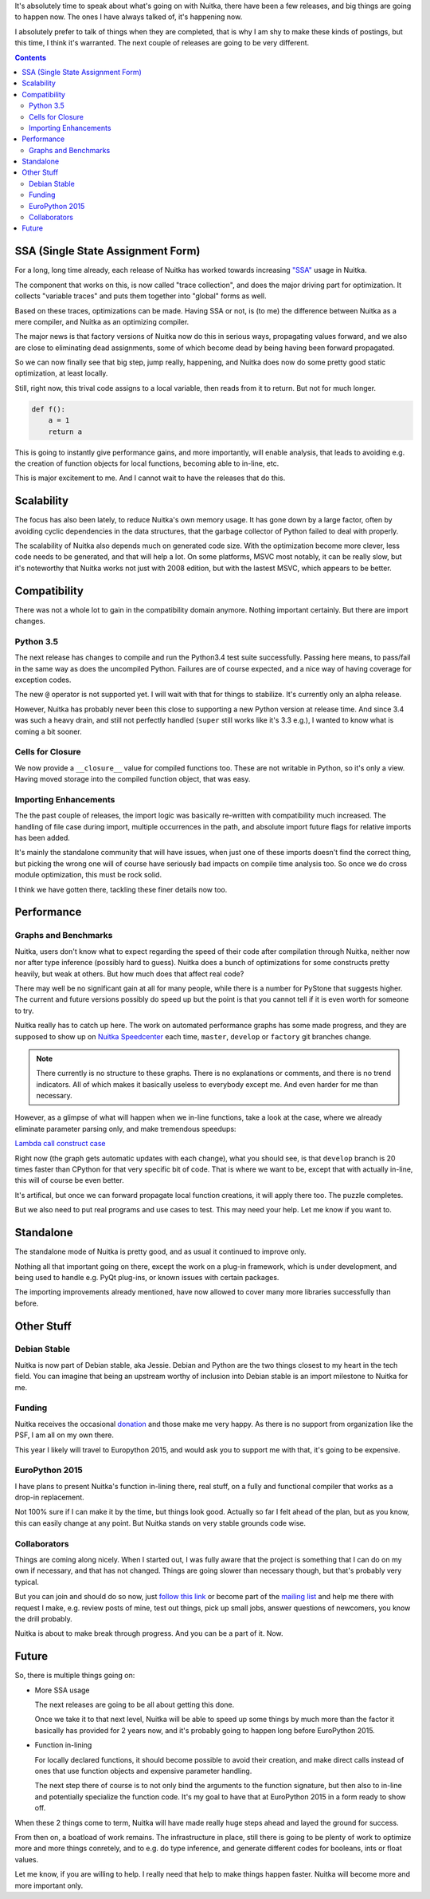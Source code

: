 .. title: Nuitka Progress in Spring 2015
.. slug: nuitka-progress-spring-2015
.. date: 2015/04/30 16:08:54
.. tags: Python,compiler,Nuitka
.. type: text

It's absolutely time to speak about what's going on with Nuitka, there
have been a few releases, and big things are going to happen now. The
ones I have always talked of, it's happening now.

I absolutely prefer to talk of things when they are completed, that is why I am
shy to make these kinds of postings, but this time, I think it's warranted. The
next couple of releases are going to be very different.

.. contents::

SSA (Single State Assignment Form)
==================================

For a long, long time already, each release of Nuitka has worked towards
increasing `"SSA" <http://en.wikipedia.org/wiki/Static_single_assignment_form>`_
usage in Nuitka.

The component that works on this, is now called "trace collection", and does
the major driving part for optimization. It collects "variable traces" and
puts them together into "global" forms as well.

Based on these traces, optimizations can be made. Having SSA or not, is
(to me) the difference between Nuitka as a mere compiler, and Nuitka as an
optimizing compiler.

The major news is that factory versions of Nuitka now do this in serious
ways, propagating values forward, and we also are close to eliminating dead
assignments, some of which become dead by being having been forward propagated.

So we can now finally see that big step, jump really, happening, and Nuitka
does now do some pretty good static optimization, at least locally.

Still, right now, this trival code assigns to a local variable, then reads
from it to return. But not for much longer.

.. code-block:: python

    def f():
        a = 1
        return a

This is going to instantly give performance gains, and more importantly, will
enable analysis, that leads to avoiding e.g. the creation of function objects
for local functions, becoming able to in-line, etc.

This is major excitement to me. And I cannot wait to have the releases that
do this.

Scalability
===========

The focus has also been lately, to reduce Nuitka's own memory usage. It has
gone down by a large factor, often by avoiding cyclic dependencies in the
data structures, that the garbage collector of Python failed to deal with
properly.

The scalability of Nuitka also depends much on generated code size. With the
optimization become more clever, less code needs to be generated, and that
will help a lot. On some platforms, MSVC most notably, it can be really slow,
but it's noteworthy that Nuitka works not just with 2008 edition, but with
the lastest MSVC, which appears to be better.

Compatibility
=============

There was not a whole lot to gain in the compatibility domain anymore. Nothing
important certainly. But there are import changes.

Python 3.5
++++++++++

The next release has changes to compile and run the Python3.4 test suite
successfully. Passing here means, to pass/fail in the same way as does the
uncompiled Python. Failures are of course expected, and a nice way of having
coverage for exception codes.

The new ``@`` operator is not supported yet. I will wait with that for things
to stabilize. It's currently only an alpha release.

However, Nuitka has probably never been this close to supporting a new Python
version at release time. And since 3.4 was such a heavy drain, and still not
perfectly handled (``super`` still works like it's 3.3 e.g.), I wanted to know
what is coming a bit sooner.

Cells for Closure
+++++++++++++++++

We now provide a ``__closure__`` value for compiled functions too. These are
not writable in Python, so it's only a view. Having moved storage into the
compiled function object, that was easy.

Importing Enhancements
++++++++++++++++++++++

The the past couple of releases, the import logic was basically re-written with
compatibility much increased. The handling of file case during import, multiple
occurrences in the path, and absolute import future flags for relative imports
has been added.

It's mainly the standalone community that will have issues, when just one of
these imports doesn't find the correct thing, but picking the wrong one will
of course have seriously bad impacts on compile time analysis too. So once we
do cross module optimization, this must be rock solid.

I think we have gotten there, tackling these finer details now too.

Performance
===========

Graphs and Benchmarks
+++++++++++++++++++++

Nuitka, users don't know what to expect regarding the speed of their code
after compilation through Nuitka, neither now nor after type inference
(possibly hard to guess). Nuitka does a bunch of optimizations for
some constructs pretty heavily, but weak at others. But how much does
that affect real code?

There may well be no significant gain at all for many people, while there is
a number for PyStone that suggests higher. The current and future versions
possibly do speed up but the point is that you cannot tell if it is even worth
for someone to try.

Nuitka really has to catch up here. The work on automated performance graphs
has some made progress, and they are supposed to show up on `Nuitka Speedcenter
<http://speedcenter.nuitka.net>`__ each time, ``master``, ``develop`` or
``factory`` git branches change.

.. note::

   There currently is no structure to these graphs. There is no explanations or
   comments, and there is no trend indicators. All of which makes it basically
   useless to everybody except me. And even harder for me than necessary.


However, as a glimpse of what will happen when we in-line functions, take a
look at the case, where we already eliminate parameter parsing only, and make
tremendous speedups:

`Lambda call construct case <http://speedcenter.nuitka.net/constructs/construct-calllambdaexpressiondirectly.html>`__

Right now (the graph gets automatic updates with each change), what you should
see, is that ``develop`` branch is 20 times faster than CPython for that very
specific bit of code. That is where we want to be, except that with actually
in-line, this will of course be even better.

It's artifical, but once we can forward propagate local function creations, it
will apply there too. The puzzle completes.

But we also need to put real programs and use cases to test. This may need
your help. Let me know if you want to.

Standalone
==========

The standalone mode of Nuitka is pretty good, and as usual it continued to
improve only.

Nothing all that important going on there, except the work on a plug-in
framework, which is under development, and being used to handle e.g. PyQt
plug-ins, or known issues with certain packages.

The importing improvements already mentioned, have now allowed to cover many
more libraries successfully than before.

Other Stuff
===========

Debian Stable
+++++++++++++

Nuitka is now part of Debian stable, aka Jessie. Debian and Python are the
two things closest to my heart in the tech field. You can imagine that being
an upstream worthy of inclusion into Debian stable is an import milestone to
Nuitka for me.

Funding
+++++++

Nuitka receives the occasional `donation <http://nuitka.net/pages/donations.html>`_
and those make me very happy. As there is no support from organization like the
PSF, I am all on my own there.

This year I likely will travel to Europython 2015, and would ask you to support
me with that, it's going to be expensive.

EuroPython 2015
+++++++++++++++

I have plans to present Nuitka's function in-lining there, real stuff, on a
fully and functional compiler that works as a drop-in replacement.

Not 100% sure if I can make it by the time, but things look good. Actually so
far I felt ahead of the plan, but as you know, this can easily change at any
point. But Nuitka stands on very stable grounds code wise.

Collaborators
+++++++++++++

Things are coming along nicely. When I started out, I was fully aware that
the project is something that I can do on my own if necessary, and that has
not changed. Things are going slower than necessary though, but that's probably
very typical.

But you can join and should do so now, just
`follow this link <http://nuitka.net/doc/user-manual.html#join-nuitka>`_ or
become part of the `mailing list <http://nuitka.net/pages/mailinglist.html>`_
and help me there with request I make, e.g. review posts of mine, test out
things, pick up small jobs, answer questions of newcomers, you know the
drill probably.

Nuitka is about to make break through progress. And you can be a part of it.
Now.

Future
======

So, there is multiple things going on:

* More SSA usage

  The next releases are going to be all about getting this done.

  Once we take it to that next level, Nuitka will be able to speed up some
  things by much more than the factor it basically has provided for 2 years
  now, and it's probably going to happen long before EuroPython 2015.

* Function in-lining

  For locally declared functions, it should become possible to avoid their
  creation, and make direct calls instead of ones that use function objects
  and expensive parameter handling.

  The next step there of course is to not only bind the arguments to the
  function signature, but then also to in-line and potentially specialize
  the function code. It's my goal to have that at EuroPython 2015 in a form
  ready to show off.

When these 2 things come to term, Nuitka will have made really huge steps ahead
and layed the ground for success.

From then on, a boatload of work remains. The infrastructure in place, still
there is going to be plenty of work to optimize more and more things conretely,
and to e.g. do type inference, and generate different codes for booleans, ints
or float values.

Let me know, if you are willing to help. I really need that help to make things
happen faster. Nuitka will become more and more important only.
